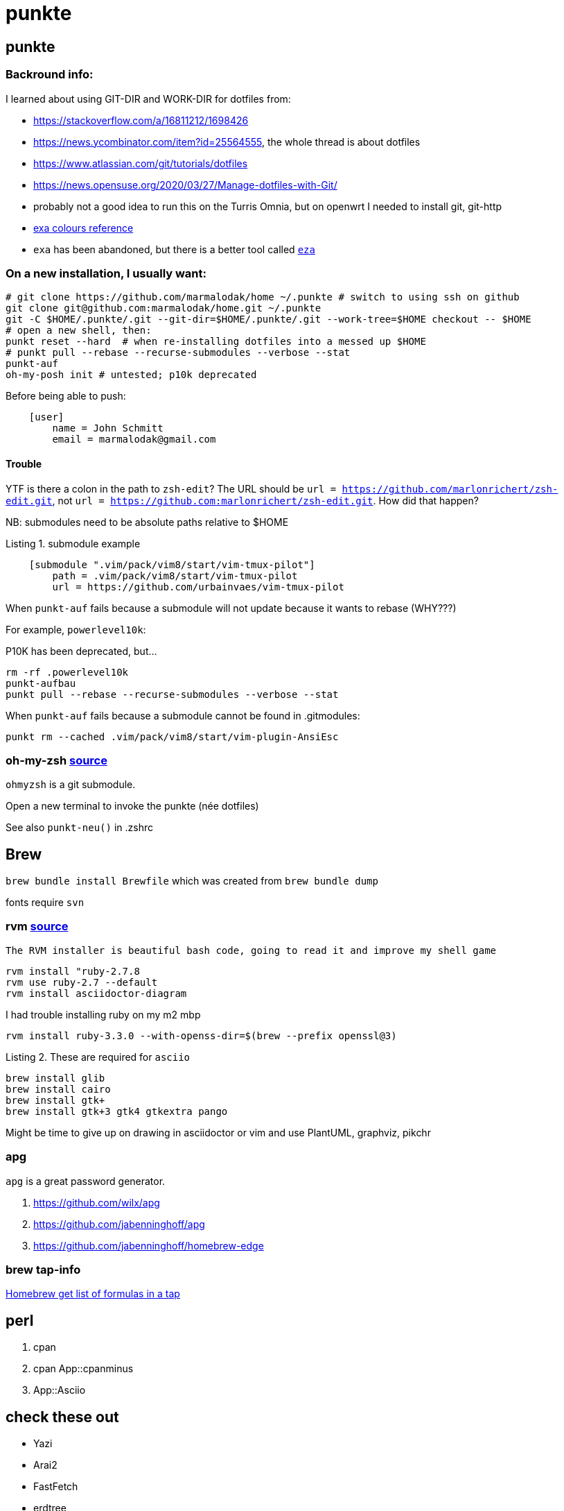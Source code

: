 punkte
======
:description: notes on dotfiles in ~/.punkte
:compat-mode!:
:max-width: 100%
:nofooter:
:!version-label:
:listing-caption: Listing
:source-highlighter: pygments


== punkte

=== Backround info:

I learned about using GIT-DIR and WORK-DIR for dotfiles from:

* https://stackoverflow.com/a/16811212/1698426
* https://news.ycombinator.com/item?id=25564555, the whole thread is about dotfiles
* https://www.atlassian.com/git/tutorials/dotfiles
* https://news.opensuse.org/2020/03/27/Manage-dotfiles-with-Git/
* probably not a good idea to run this on the Turris Omnia, but on openwrt I needed to install git, git-http
* https://the.exa.website/docs/colour-themes[exa colours reference]
* `exa` has been abandoned, but there is a better tool called https://eza.rocks[`eza`]


=== On a new installation, I usually want:

[source,zsh,linenums]
----
# git clone https://github.com/marmalodak/home ~/.punkte # switch to using ssh on github
git clone git@github.com:marmalodak/home.git ~/.punkte
git -C $HOME/.punkte/.git --git-dir=$HOME/.punkte/.git --work-tree=$HOME checkout -- $HOME
# open a new shell, then:
punkt reset --hard  # when re-installing dotfiles into a messed up $HOME
# punkt pull --rebase --recurse-submodules --verbose --stat
punkt-auf
oh-my-posh init # untested; p10k deprecated
----

Before being able to push:

[source,ini,linenums]
----
    [user]
        name = John Schmitt
        email = marmalodak@gmail.com
----

==== Trouble

YTF is there a colon in the path to `zsh-edit`? The URL should be `url = https://github.com/marlonrichert/zsh-edit.git`, not `url = https://github.com:marlonrichert/zsh-edit.git`. How did that happen?

NB: submodules need to be absolute paths relative to $HOME

.submodule example
[source,git,linenums]
----
    [submodule ".vim/pack/vim8/start/vim-tmux-pilot"]
        path = .vim/pack/vim8/start/vim-tmux-pilot
        url = https://github.com/urbainvaes/vim-tmux-pilot
----

When `punkt-auf` fails because a submodule will not update because it wants to rebase (WHY???)

For example, `powerlevel10k`:

.P10K has been deprecated, but...
....
rm -rf .powerlevel10k
punkt-aufbau
punkt pull --rebase --recurse-submodules --verbose --stat
....

When `punkt-auf` fails because a submodule cannot be found in .gitmodules:
....
punkt rm --cached .vim/pack/vim8/start/vim-plugin-AnsiEsc
....

=== oh-my-zsh https://github.com/ohmyzsh/ohmyzsh[source]

`ohmyzsh` is a git submodule.

Open a new terminal to invoke the punkte (née dotfiles)

See also `punkt-neu()` in .zshrc


== Brew

`brew bundle install Brewfile`
which was created from `brew bundle dump`

fonts require `svn`


=== rvm https://rvm.io/rvm/install[source]

[NOTE]
----
The RVM installer is beautiful bash code, going to read it and improve my shell game
----

[source,shell,linenums]
----
rvm install "ruby-2.7.8
rvm use ruby-2.7 --default
rvm install asciidoctor-diagram
----

I had trouble installing ruby on my m2 mbp

[source,shell,linenums]
----
rvm install ruby-3.3.0 --with-openss-dir=$(brew --prefix openssl@3)
----

.These are required for `asciio`
[source,shell,linenums]
----
brew install glib
brew install cairo
brew install gtk+
brew install gtk+3 gtk4 gtkextra pango
----

Might be time to give up on drawing in asciidoctor or vim and use PlantUML, graphviz, pikchr

=== apg
`apg` is a great password generator.

. https://github.com/wilx/apg
. https://github.com/jabenninghoff/apg
. https://github.com/jabenninghoff/homebrew-edge

=== brew tap-info

https://stackoverflow.com/questions/25334787/homebrew-get-list-of-formulas-in-a-tap#25336816[Homebrew get list of formulas in a tap]


== perl

. cpan
. cpan App::cpanminus
. App::Asciio


== check these out

* Yazi
* Arai2
* FastFetch
* erdtree
* Dust
* tealdear

== Bookmarks for future projects

* https://github.com/eevee/rc/blob/master/.zshrc
* stderr in red https://stackoverflow.com/questions/6841143/how-to-set-font-color-for-stdout-and-stderr/21320645#21320645
* https://typer.tiangolo.com/ CLI apps, uses click,
* https://github.com/willmcgugan/rich rich text and colours in a terminal
* https://github.com/onelivesleft/PrettyErrors better looking stack traces
* https://github.com/marlonrichert/zsh-hist
* https://www.reddit.com/r/git/comments/ko3tnf/gitcompletion_13_released/ git-completion
* https://www.arp242.net/zshrc.html
* `defaults write com.apple.dock autohide-delay -float 0; killall Dock`
* `defaults write com.apple.dock autohide-time-modifier -float 0; killall Dock`
* `defaults write com.apple.dock no-bouncing -bool TRUE`; killall Dock  # stop the dock icons from bouncing when they want attention
* `defaults write com.apple.Dock appswitcher-all-displays -bool true` # app switcher on all displays https://gist.github.com/jthodge/c4ba15a78fb29671dfa072fe279355f0
* https://github.com/rxhanson/Rectangle
* https://github.com/sindresorhus/quick-look-plugins
* https://news.ycombinator.com/item?id=26499062 focalboard, self-hosted alternative to trello...
* https://github.com/plankanban/planka
* https://github.com/taigaio
* https://www.openproject.org
* https://github.com/GRVYDEV/Project-Lightspeed
* https://github.com/natethinks/jog/  remind me: what was I last doing in this directory
* https://github.com/vimpostor/vim-tpipeline put the vim status line into tmux's status line
* https://news.ycombinator.com/item?id=26314489 elegant bash conditionals, thread is more helpful than the post
* https://news.ycombinator.com/item?id=26303784 generate flowcharts from text, way more in the thread than I knew about
* https://github.com/crescentrose/dotfiles/blob/fed147052acb3a9249e0c5b5a042d97abcb70c55/bin/chtheme change kitty colors, maybe based on dark or light
* http://evantravers.com/articles/2019/07/30/toggling-kitty-and-neovim-background-using-osx-s-dark-mode-setting/  => https://github.com/evantravers/dotfiles/compare/084d4737b4dcdd0877520dcc1ba4e02224e4bdd0...2f5a3d18274499970922752d39fc917e4bf0d39b
* https://github.com/kovidgoyal/kitty/issues/1792
* zsh setopt SHARED_HISTORY and append_history, is SHARED_HISTORY why control+p shows things from a different session?
* https://www.reddit.com/r/selfhosted/comments/m9zhoy/what_are_some_lesser_known_services_that_have 
* https://venthur.de/2021-03-31-python-makefiles.html venv target should depend on requirements.txt and setup.py?
** not sure it adds anything beyond practicing salt
** https://github.com/remusao/salt-dotfiles
** https://github.com/robertu94/dotfiles
** https://www.reddit.com/r/saltstack/comments/li7g81/im_using_salt_to_manage_a_dotfiles_repo_with/
** https://github.com/rawkode/dotfiles
* https://serverfault.com/questions/174909/mount-block-file-on-osx[mount block file on macOS]

== Notes

=== ubuntu

. https://eza.rocks[eza]
. `apt install build-essential` for make and gcc
. `apt install fd-find` for fd  * DO NOT INSTALL `fdclone` *

=== Key Repeat Rate mac: macOS need restart

* more here: https://github.com/pctony/ConfigMyMac
* see also https://macos-defaults.com/#💻-list-of-commands

[source,shell]
----
defaults write NSGlobalDomain KeyRepeat -int 1
defaults write NSGlobalDomain InitialKeyRepeat -int 10
----

=== Linux Key Repeat Rate

[source,shell]
----
xset r rate 210 40
----


== Historical notes

* The powerline module gave me too much trouble, so I’m configuring that manually now, so I don’t need the python virtual environment anymore


.Default .zshrc ubuntu 22
[source,shell,linenums]
----
# Set up the prompt

autoload -Uz promptinit
promptinit
prompt adam1

setopt histignorealldups sharehistory

# Use emacs keybindings even if our EDITOR is set to vi
bindkey -e

# Keep 1000 lines of history within the shell and save it to ~/.zsh_history:
HISTSIZE=1000
SAVEHIST=1000
HISTFILE=~/.zsh_history

# Use modern completion system
autoload -Uz compinit
compinit

zstyle ':completion:*' auto-description 'specify: %d'
zstyle ':completion:*' completer _expand _complete _correct _approximate
zstyle ':completion:*' format 'Completing %d'
zstyle ':completion:*' group-name ''
zstyle ':completion:*' menu select=2
eval "$(dircolors -b)"
zstyle ':completion:*:default' list-colors ${(s.:.)LS_COLORS}
zstyle ':completion:*' list-colors ''
zstyle ':completion:*' list-prompt %SAt %p: Hit TAB for more, or the character to insert%s
zstyle ':completion:*' matcher-list '' 'm:{a-z}={A-Z}' 'm:{a-zA-Z}={A-Za-z}' 'r:|[._-]=* r:|=* l:|=*'
zstyle ':completion:*' menu select=long
zstyle ':completion:*' select-prompt %SScrolling active: current selection at %p%s
zstyle ':completion:*' use-compctl false
zstyle ':completion:*' verbose true

zstyle ':completion:*:*:kill:*:processes' list-colors '=(#b) #([0-9]#)*=0=01;31'
zstyle ':completion:*:kill:*' command 'ps -u $USER -o pid,%cpu,tty,cputime,cmd'
----
